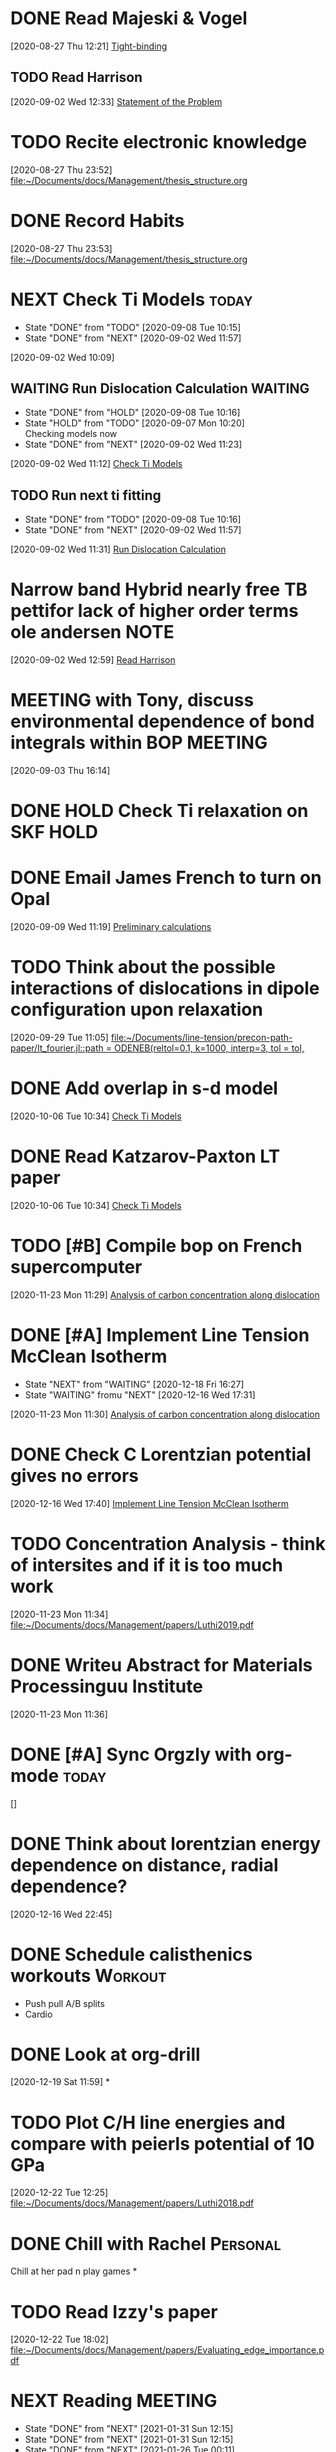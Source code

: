 * DONE Read Majeski & Vogel
  :LOGBOOK:
  CLOCK: [2020-08-27 Thu 12:21]--[2020-08-27 Thu 12:21] =>  0:00
  :END:
[2020-08-27 Thu 12:21]
[[file:~/Documents/docs/Management/thesis_structure.org::*Tight-binding][Tight-binding]]

** TODO Read Harrison
   :LOGBOOK:
   CLOCK: [2020-09-02 Wed 12:33]--[2020-09-02 Wed 12:33] =>  0:00
   :END:
 [2020-09-02 Wed 12:33]
 [[file:~/Documents/docs/Management/thesis_structure.org::*Statement of the Problem][Statement of the Problem]]

* TODO Recite electronic knowledge
  :LOGBOOK:
  CLOCK: [2020-08-27 Thu 23:52]--[2020-08-27 Thu 23:52] =>  0:00
  :END:
[2020-08-27 Thu 23:52]
[[file:~/Documents/docs/Management/thesis_structure.org]]

* DONE Record Habits
  :LOGBOOK:
  CLOCK: [2020-08-27 Thu 23:53]--[2020-08-27 Thu 23:53] =>  0:00
  :END:
[2020-08-27 Thu 23:53]
[[file:~/Documents/docs/Management/thesis_structure.org]]

* NEXT Check Ti Models :today:
  SCHEDULED: <2021-02-05 Fri 15:00>
  :PROPERTIES:
  :LAST_REPEAT: [2020-09-08 Tue 10:15]
  :END:
  - State "DONE"       from "TODO"       [2020-09-08 Tue 10:15]
  - State "DONE"       from "NEXT"       [2020-09-02 Wed 11:57]
  :LOGBOOK:
  CLOCK: [2020-09-07 Mon 10:21]--[2020-09-08 Tue 10:15] => 23:54
  CLOCK: [2020-09-02 Wed 10:46]--[2020-09-02 Wed 11:57] =>  1:11
  CLOCK: [2020-09-02 Wed 10:45]--[2020-09-02 Wed 10:46] =>  0:01
  CLOCK: [2020-09-02 Wed 10:25]--[2020-09-02 Wed 10:45] =>  0:20
  :END:
[2020-09-02 Wed 10:09]

:PROPERTIES:
:STYLE: habit
:REPEAT_TO_STATE: NEXT
:END:

** WAITING Run Dislocation Calculation :WAITING:
   :PROPERTIES:
   :LAST_REPEAT: [2020-09-08 Tue 10:16]
   :END:
   - State "DONE"       from "HOLD"       [2020-09-08 Tue 10:16]
   - State "HOLD"       from "TODO"       [2020-09-07 Mon 10:20] \\
     Checking models now
   - State "DONE"       from "NEXT"       [2020-09-02 Wed 11:23]
 [2020-09-02 Wed 11:12]
 [[file:~/Documents/docs/Management/org/refile.org::*Check Ti Models][Check Ti Models]]
 :PROPERTIES:
 :STYLE: habit
 :REPEAT_TO_STATE: NEXT
 :END:

** TODO Run next ti fitting
   :PROPERTIES:
   :LAST_REPEAT: [2020-09-08 Tue 10:16]
   :END:
   - State "DONE"       from "TODO"       [2020-09-08 Tue 10:16]
   - State "DONE"       from "NEXT"       [2020-09-02 Wed 11:57]
 [2020-09-02 Wed 11:31]
 [[file:~/Documents/docs/Management/org/refile.org::*Run Dislocation Calculation][Run Dislocation Calculation]]
 :PROPERTIES:
 :STYLE: habit
 :REPEAT_TO_STATE: NEXT
 :END:

* Narrow band Hybrid nearly free TB pettifor lack of higher order terms ole andersen :NOTE:
  :LOGBOOK:
  CLOCK: [2020-09-02 Wed 12:59]--[2020-09-02 Wed 12:59] =>  0:00
  :END:
[2020-09-02 Wed 12:59]
[[file:~/Documents/docs/Management/org/refile.org::*Read Harrison][Read Harrison]]

* MEETING with Tony, discuss environmental dependence of bond integrals within BOP :MEETING:
  :LOGBOOK:
  CLOCK: [2020-09-03 Thu 16:14]--[2020-09-03 Thu 16:14] =>  0:00
  :END:
[2020-09-03 Thu 16:14]

* DONE HOLD Check Ti relaxation on SKF :HOLD:
  CLOSED: [2020-12-19 Sat 12:44] SCHEDULED: <2020-12-23 Wed>

* DONE Email James French to turn on Opal
  :LOGBOOK:
  CLOCK: [2020-09-09 Wed 11:19]--[2020-09-09 Wed 11:20] =>  0:01
  :END:
[2020-09-09 Wed 11:19]
[[file:~/Documents/docs/Management/fe_skf_paper/sebastian/atomistic_dislocation_carbon_migration_TZ.org::*Preliminary calculations][Preliminary calculations]]

* TODO Think about the possible interactions of dislocations in dipole configuration upon relaxation
  :LOGBOOK:
  CLOCK: [2020-09-29 Tue 11:05]--[2020-09-29 Tue 11:06] =>  0:01
  :END:
[2020-09-29 Tue 11:05]
[[file:~/Documents/line-tension/precon-path-paper/lt_fourier.jl::path = ODENEB(reltol=0.1, k=1000, interp=3, tol = tol,]]

* DONE Add overlap in s-d model
  DEADLINE: <2020-10-07 Wed>
  :LOGBOOK:
  CLOCK: [2020-10-06 Tue 10:34]--[2020-10-06 Tue 10:34] =>  0:00
  :END:
[2020-10-06 Tue 10:34]
[[file:~/Documents/docs/Management/org/refile.org::*Check Ti Models][Check Ti Models]]

* DONE Read Katzarov-Paxton LT paper
  DEADLINE: <2020-11-27 Fri>
  :LOGBOOK:
  CLOCK: [2020-10-06 Tue 10:34]--[2020-10-06 Tue 10:34] =>  0:00
  :END:
[2020-10-06 Tue 10:34]
[[file:~/Documents/docs/Management/org/refile.org::*Check Ti Models][Check Ti Models]]

* TODO [#B] Compile bop on French supercomputer
  DEADLINE: <2021-02-05 Fri 16:00> SCHEDULED: <2021-02-05 Fri 14:00>
  :PROPERTIES:
  :ORDERED:  t
  :END:
  :LOGBOOK:
  CLOCK: [2021-01-05 Tue 11:31]--[2021-01-05 Tue 11:56] =>  0:25
  CLOCK: [2020-11-23 Mon 11:29]--[2020-11-23 Mon 11:30] =>  0:01
  :END:
[2020-11-23 Mon 11:29]
[[file:~/Documents/docs/Management/fe_skf_paper/sebastian/atomistic_dislocation_carbon_migration_TZ.org::*Analysis of carbon concentration along dislocation][Analysis of carbon concentration along dislocation]]

* DONE [#A] Implement Line Tension McClean Isotherm
  SCHEDULED: <2021-01-10 Sun 09:30> DEADLINE: <2021-01-15 Fri>
  - State "NEXT"       from "WAITING"    [2020-12-18 Fri 16:27]
  - State "WAITING"    fromu "NEXT"       [2020-12-16 Wed 17:31] \\
  :LOGBOOK:
  CLOCK: [2021-01-10 Sun 13:31]--[2021-01-10 Sun 13:56] =>  0:25
  CLOCK: [2021-01-07 Thu 17:50]--[2021-01-07 Thu 18:15] =>  0:25
  CLOCK: [2021-01-06 Wed 16:36]--[2021-01-06 Wed 17:01] =>  0:25
  CLOCK: [2020-11-23 Mon 11:30]--[2020-11-23 Mon 11:31] =>  0:01
  :END:





[2020-11-23 Mon 11:30]
[[file:~/Documents/docs/Management/fe_skf_paper/sebastian/atomistic_dislocation_carbon_migration_TZ.org::*Analysis of carbon concentration along dislocation][Analysis of carbon concentration along dislocation]]

* DONE Check C Lorentzian potential gives no errors
  SCHEDULED: <2020-12-21 Mon 11:00>
  :LOGBOOK:
  CLOCK: [2020-12-16 Wed 17:40]--[2020-12-16 Wed 17:41] =>  0:01
  :END:
[2020-12-16 Wed 17:40]
[[file:~/Documents/docs/Management/org/TODOs.org::*Implement Line Tension McClean Isotherm][Implement Line Tension McClean Isotherm]]

* TODO Concentration Analysis - think of intersites and if it is too much work
  :LOGBOOK:
  CLOCK: [2020-11-23 Mon 11:34]--[2020-11-23 Mon 11:34] =>  0:00
  :END:
[2020-11-23 Mon 11:34]
[[file:~/Documents/docs/Management/papers/Luthi2019.pdf]]

* DONE Writeu Abstract for Materials Processinguu Institute
  DEADLINE: <2020-12-14 Mon> SCHEDULED: <2020-11-30 Mon>
  :LOGBOOK:
  CLOCK: [2020-11-23 Mon 11:36]--[2020-11-23 Mon 11:37] =>  0:01
  :END:
[2020-11-23 Mon 11:36]

* DONE [#A] Sync Orgzly with org-mode :today:
  SCHEDULED: <2020-12-17 Thu 14:00>
  :LOGBOOK:
  CLOCK: [2020-12-16 Wed 16:18]--[2020-12-16 Wed 16:19] =>  0:01
  :END:
[]

* DONE Think about lorentzian energy dependence on distance, radial dependence?
  SCHEDULED: <2021-01-05 Tue 11:00>
  :LOGBOOK:
  CLOCK: [2020-12-16 Wed 22:45]--[2020-12-16 Wed 22:49] =>  0:04
  :END:
[2020-12-16 Wed 22:45]

* DONE Schedule calisthenics workouts :Workout:
  SCHEDULED: <2020-12-19 Sat 12:00>
  :LOGBOOK:
  CLOCK: [2020-12-19 Sat 12:06]--[2020-12-19 Sat 12:30] =>  0:24
  :END:

- Push pull A/B splits 
- Cardio 

* DONE Look at org-drill
  SCHEDULED: <2020-12-30 Wed 15:00>
  :LOGBOOK:
  CLOCK: [2020-12-19 Sat 11:59]--[2020-12-19 Sat 11:59] =>  0:00
  :END:
[2020-12-19 Sat 11:59]
*

* TODO Plot C/H line energies and compare with peierls potential of 10 GPa
  SCHEDULED: <2021-02-12 Fri 10:00>
  :LOGBOOK:
  CLOCK: [2021-01-06 Wed 16:36]--[2021-01-06 Wed 16:36] =>  0:00
  CLOCK: [2020-12-22 Tue 12:25]--[2020-12-22 Tue 12:27] =>  0:02
  :END:
[2020-12-22 Tue 12:25]
[[file:~/Documents/docs/Management/papers/Luthi2018.pdf]]

* DONE Chill with Rachel :Personal:
  CLOSED: [2020-12-27 Sun 15:40] SCHEDULED: <2020-12-27 Sun 12:00>

Chill at her pad n play games 
*

* TODO Read Izzy's paper
  SCHEDULED: <2021-01-28 Thu 17:00>
  :LOGBOOK:
  CLOCK: [2020-12-22 Tue 18:02]--[2020-12-22 Tue 18:07] =>  0:05
  :END:
[2020-12-22 Tue 18:02]
[[file:~/Documents/docs/Management/papers/Evaluating_edge_importance.pdf]]

* NEXT Reading                                                      :MEETING:
  SCHEDULED: <2021-02-01 Mon 22:00 ++1d>
  :PROPERTIES:
  :STYLE:    habit
  :REPEAT_TO_STATE: NEXT
  :LAST_REPEAT: [2021-01-31 Sun 12:15]
  :END:
  - State "DONE"       from "NEXT"       [2021-01-31 Sun 12:15]
  - State "DONE"       from "NEXT"       [2021-01-31 Sun 12:15]
  - State "DONE"       from "NEXT"       [2021-01-26 Tue 00:11]
  - State "DONE"       from "NEXT"       [2021-01-25 Mon 11:59]
  - State "DONE"       from "MEETING"    [2021-01-21 Thu 10:00]
  - State "DONE"       from "MEETING"    [2021-01-21 Thu 09:59]
  - State "DONE"       from "NEXT"       [2021-01-18 Mon 15:11]
  - State "DONE"       from "NEXT"       [2021-01-13 Wed 12:40]
  - State "DONE"       from "NEXT"       [2021-01-13 Wed 11:34]
  - State "DONE"       from "NEXT"       [2021-01-11 Mon 17:25]
  - State "DONE"       from "NEXT"       [2021-01-10 Sun 13:29]
  - State "DONE"       from "NEXT"       [2021-01-10 Sun 13:29]
  - State "DONE"       from "NEXT"       [2020-12-30 Wed 18:38]
  - State "DONE"       from "NEXT"       [2020-12-29 Tue 17:47]
  - State "DONE"       from "NEXT"       [2020-12-29 Tue 14:04]
  - State "DONE"       from "NEXT"       [2020-12-22 Tue 13:41]
  - State "DONE"       from "NEXT"       [2020-12-23 Wed 13:41]
  - State "DONE"       from "NEXT"       [2020-12-27 Sun 13:41]

* DONE [#A] Rachel's for eve :Personal:
  CLOSED: [2020-12-25 Fri 18:50] SCHEDULED: <2020-12-24 Thu 12:00>

- Yoga + Meditate
- Board games 
- PlayStation games 
- Presents 
- pajamas 
- alcohol (eggnog?) 
- 2 player board games 
- Yo, if you haven't showered yet 
- incept thoughts 

* DONE Reply to Predrag                                               :Email:
  SCHEDULED: <2021-01-05 Tue 12:00>
  :LOGBOOK:
  CLOCK: [2021-01-05 Tue 12:13]--[2021-01-05 Tue 12:25] =>  0:12
  :END:


* DONE Sleepover at mine :Personal:
  CLOSED: [2020-12-27 Sun 04:08] SCHEDULED: <2020-12-26 Sat 12:00>

* DONE Decide on Laptop and fit bit for Rachel :Personal:
  CLOSED: [2021-01-01 Fri 20:10] SCHEDULED: <2020-12-30 Wed 14:00-16:00>

* DONE Rachel's room :Personal:
  CLOSED: [2021-01-01 Fri 20:10] SCHEDULED: <2020-12-30 Wed 13:00>

* DONE [#A] Anni: message :Personal:
  CLOSED: [2020-12-26 Sat 16:11] SCHEDULED: <2020-12-26 Sat 11:00>

* DONE Meditation and yoga :Personal:
  CLOSED: [2020-12-31 Thu 11:26] SCHEDULED: <2020-12-29 Tue 19:00>

* DONE Bind Org pomodoro to clock in
  SCHEDULED: <2020-12-27 Sun 18:00>
  :LOGBOOK:
  CLOCK: [2020-12-28 Mon 16:56]--[2020-12-28 Mon 17:00] =>  0:04
  :END:

* DONE Arrange games/video call with Lizzie :Personal:
  CLOSED: [2021-01-01 Fri 20:10] SCHEDULED: <2020-12-27 Sun 18:30>

* DONE Try GTD once today                                      :Productivity:
  SCHEDULED: <2021-01-04 Mon 10:00>
  :LOGBOOK:
  CLOCK: [2020-12-29 Tue 19:49]--[2020-12-29 Tue 20:14] =>  0:25
  CLOCK: [2020-12-29 Tue 18:06]--[2020-12-29 Tue 19:47] =>  1:41
  :END:

** TODO Org roam: DFT Mazari :Emacs:WAITING:
   SCHEDULED: #<2021-01-04 Mon 12:00>
   - State "WAITING"    from "NEXT"       [2020-12-18 Fri 16:17] \\
     Test with DFT links to see how it works in practice. 
     - Task: Make notes of the Implementation by diag/Nicola Mazari notes and see how links work
   :LOGBOOK:
   CLOCK: [2021-01-06 Wed 10:33]--[2021-01-06 Wed 10:45] =>  0:12
   CLOCK: [2021-01-04 Mon 17:04]--[2021-01-04 Mon 17:22] =>  0:18
   CLOCK: [2021-01-04 Mon 13:46]--[2021-01-04 Mon 14:11] =>  0:25
   CLOCK: [2020-12-22 Tue 18:10]--[2020-12-22 Tue 18:35] =>  0:25
   CLOCK: [2020-12-18 Fri 16:00]--[2020-12-18 Fri 16:17] =>  0:17
   :END:

* DONE Buy protein powder :Personal:
* DONE But shibari rope :Personal:
* TODO Tidal :Music:
* NEXT Review TODO                                                  :MEETING:
  SCHEDULED: <2021-02-08 Mon 09:00 ++7d>
  :PROPERTIES:
  :REPEAT_TO_STATE: NEXT
  :LAST_REPEAT: [2021-02-02 Tue 16:23]
  :END:
  - State "DONE"       from "NEXT"       [2021-02-02 Tue 16:23]
  - State "DONE"       from "NEXT"       [2021-01-26 Tue 17:46]
  - State "DONE"       from "MEETING"    [2021-01-21 Thu 10:01]
  :LOGBOOK:
  CLOCK: [2021-01-04 Mon 10:29]--[2021-01-04 Mon 10:30] =>  0:01
  CLOCK: [2021-01-04 Mon 10:25]--[2021-01-04 Mon 10:27] =>  0:02
  :END:

* TODO Call dad
* TODO Order Flying circus physics
* DONE Follow the Zotero/Roam workflow                         :Productivity:
  SCHEDULED: <2021-01-05 Tue 14:00>

* DONE Call Emilie                                                 :Personal:
  SCHEDULED: <2021-01-04 Mon 12:00>

* DONE Email Rolls Royce about Internship
  SCHEDULED: <2021-01-04 Mon 09:00>
  :LOGBOOK:
  CLOCK: [2021-01-04 Mon 16:57]--[2021-01-04 Mon 17:04] =>  0:07
  CLOCK: [2021-01-04 Mon 15:49]--[2021-01-04 Mon 16:14] =>  0:25
  CLOCK: [2021-01-04 Mon 14:57]--[2021-01-04 Mon 15:22] =>  0:25
  :END:

* DONE #A Yoga with Adrienne                               :Personal:MEETING:
  SCHEDULED: <2021-01-20 Wed 08:00 +0d>
  :PROPERTIES:
  :LAST_REPEAT: [2021-01-25 Mon 16:09]
  :END:

  - State "DONE"       from "TODO"       [2021-01-25 Mon 16:09]
  - State "DONE"       from "TODO"       [2021-01-25 Mon 11:59]
  - State "DONE"       from "TODO"       [2021-01-21 Thu 10:02]
  - State "DONE"       from "MEETING"    [2021-01-21 Thu 10:00]
  - State "DONE"       from "MEETING"    [2021-01-21 Thu 09:59]
  - State "DONE"       from "TODO"       [2021-01-18 Mon 15:11]
  - State "DONE"       from "TODO"       [2021-01-13 Wed 12:40]
  - State "DONE"       from "TODO"       [2021-01-13 Wed 11:34]
  - State "DONE"       from "TODO"       [2021-01-11 Mon 17:38]
  - State "DONE"       from "TODO"       [2021-01-10 Sun 13:29]
  - State "DONE"       from "TODO"       [2021-01-10 Sun 13:29]
  - State "DONE"       from "TODO"       [2021-01-10 Sun 13:29]
  - State "DONE"       from "TODO"       [2021-01-08 Fri 15:05]
  - State "DONE"       from "TODO"       [2021-01-06 Wed 18:09]
  - State "DONE"       from "TODO"       [2021-01-06 Wed 10:33]
  - State "DONE"       from "TODO"       [2021-01-05 Tue 11:19]


* DONE [#A] Set Revision Times                                 :Productivity:
  SCHEDULED: <2021-01-04 Mon 10:00>
  :LOGBOOK:
  CLOCK: [2021-01-04 Mon 10:39]--[2021-01-04 Mon 10:41] =>  0:02
  CLOCK: [2021-01-04 Mon 10:30]--[2021-01-04 Mon 10:39] =>  0:09
  :END:
* TODO MPI talk
  :LOGBOOK:
  CLOCK: [2021-01-04 Mon 10:27]--[2021-01-04 Mon 10:29] =>  0:02
  :END:
[2021-01-04 Mon 10:27]
DEADLINE: <2021-02-15 Sun>

- Head and shoulders photo
- 15 min talk on Fe-C work
* TODO Thesis work 
  :PROPERTIES:
  :LAST_REPEAT: [2021-01-04 Mon 18:23]
  :END:
  - State "DONE"       from "NEXT"       [2021-01-04 Mon 18:23]
[2021-01-04 Mon 10:40]

SCHEDULED: <2021-01-05 Tue 17:00 .+1d/3d>
:PROPERTIES:
:STYLE: habit
:REPEAT_TO_STATE: NEXT
:END:

- Figuring out errors in emacs such that I can use org-noter/org-roam-bibtex framework
* TODO Go through Luthi Paper to find the 10 GPa calculations
  :LOGBOOK:
  CLOCK: [2021-01-05 Tue 12:26]--[2021-01-05 Tue 12:38] =>  0:12
  CLOCK: [2021-01-05 Tue 12:25]--[2021-01-05 Tue 12:26] =>  0:01
  :END:
[2021-01-05 Tue 12:25]
* DONE Git repo line tension code 
  :LOGBOOK:
  CLOCK: [2021-01-06 Wed 10:46]--[2021-01-06 Wed 10:58] =>  0:12
  CLOCK: [2021-01-06 Wed 10:45]--[2021-01-06 Wed 10:45] =>  0:00
  :END:
[2021-01-06 Wed 10:45]
* DONE Finish writing about why carbon has less of an effect than hydrogen on the kink-pair formation enthalpies
  SCHEDULED: <2021-02-02 Tue 17:00>
  :LOGBOOK:
  CLOCK: [2021-01-06 Wed 13:03]--[2021-01-06 Wed 13:04] =>  0:01
  :END:
[2021-01-06 Wed 13:03]
* TODO Look at therapy for rachel and I
  SCHEDULED: <2021-02-04 Thu 18:00>
  :LOGBOOK:
  CLOCK: [2021-01-26 Tue 18:44]--[2021-01-26 Tue 19:09] =>  0:25
  CLOCK: [2021-01-08 Fri 15:32]--[2021-01-08 Fri 15:33] =>  0:01
  :END:
[2021-01-08 Fri 15:32]
- Better help?
* DONE Call Seb
  SCHEDULED: <2021-01-18 Mon 19:00>
  :LOGBOOK:
  CLOCK: [2021-01-08 Fri 15:33]--[2021-01-08 Fri 15:33] =>  0:00
  :END:
[2021-01-08 Fri 15:33]
* DONE Reply to Predrag about carbon binding energies
  SCHEDULED: <2021-01-13 Wed 13:00>
  :LOGBOOK:
  CLOCK: [2021-01-11 Mon 10:45]--[2021-01-11 Mon 10:46] =>  0:01
  :END:
[2021-01-11 Mon 10:45]
* DONE Reply to Rolls Royce about internship
  SCHEDULED: <2021-01-26 Tue 13:00>
  :LOGBOOK:
  CLOCK: [2021-01-11 Mon 14:35]--[2021-01-11 Mon 14:36] =>  0:01
  :END:
[2021-01-11 Mon 14:35]
** As part of this I am going to contact Aalto for nominal dates

   - Aalto is for 10 weeks
   - RR ask for a 1-2 month delay.
   - Initial dates: <2021-03-29 Mon>--<2021-06-18 Fri>
   - 2 month delay: <2021-05-24 Mon>--<2021-08-13 Fri>
   - 3 month delay: <2021-06-28 Mon>--<2021-09-17 Fri>
   - 4 month delay: <2021-07-26 Mon>--<2021-10-15 Fri>
   - 4 month delay + 1 week: <2021-08-02 Mon>--<2021-10-22 Fri>
   - 5 month delay: <2021-08-23 Mon>--<2021-11-12 Fri>

   - As for Aalto, it would be nice if I could change the dates to be
     in summer.
   - <2021-04-17 Sat>--<2021-06-26 Sat>
   - <2021-05-15 Sat>--<2021-07-24 Sat>
* DONE Call with Anni
  SCHEDULED: <2021-01-21 Thu 20:00>
  :LOGBOOK:
  CLOCK: [2021-01-21 Thu 10:03]--[2021-01-21 Thu 10:03] =>  0:00
  :END:
[2021-01-21 Thu 10:03]
* TODO Compile things for thesis
  DEADLINE: <2021-05-14 Fri>
  :LOGBOOK:
  CLOCK: [2021-01-25 Mon 18:01]--[2021-01-25 Mon 18:02] =>  0:01
  :END:
[2021-01-25 Mon 18:01]
* TODO [#A] Thesis Work
  SCHEDULED:<2021-02-01 Mon 17:00 .+1d/3d>>
  :PROPERTIES:
:STYLE: habit
:REPEAT_TO_STATE: TODO
:LAST_REPEAT: [2021-01-26 Tue 19:13]
:END:
  - State "DONE"       from "TODO"       [2021-01-26 Tue 19:13]
  :LOGBOOK:
  CLOCK: [2021-01-26 Tue 17:50]--[2021-01-26 Tue 18:15] =>  0:25
  :END:
  - State "DONE"       from "TODO"       [2021-01-25 Mon 00:29]
* DONE Call Fam
  SCHEDULED: <2021-01-27 Wed 19:00>
  :LOGBOOK:
  CLOCK: [2021-01-26 Tue 00:31]--[2021-01-26 Tue 00:31] =>  0:00
  :END:
[2021-01-26 Tue 00:31]
* TODO Reply to Anna
  :LOGBOOK:
  CLOCK: [2021-01-26 Tue 09:36]--[2021-01-26 Tue 09:38] =>  0:02
  CLOCK: [2021-01-26 Tue 09:36]--[2021-01-26 Tue 09:36] =>  0:00
  :END:
[2021-01-26 Tue 09:36]
* DONE Ask Tony if I can get a desk chair
  SCHEDULED: <2021-01-26 Tue 10:30>
  :LOGBOOK:
  CLOCK: [2021-01-26 Tue 09:38]--[2021-01-26 Tue 09:39] =>  0:01
  :END:
[2021-01-26 Tue 09:38]
* DONE Toothpaste
  SCHEDULED: <2021-01-26 Tue 12:30>
  :LOGBOOK:
  CLOCK: [2021-01-26 Tue 09:39]--[2021-01-26 Tue 09:39] =>  0:00
  :END:
[2021-01-26 Tue 09:39]
* TODO Consolidate Items
  :PROPERTIES:
  :LAST_REPEAT: [2021-01-29 Fri 17:49]
  :END:
  - State "DONE"       from "TODO"       [2021-01-29 Fri 17:49]
  - State "DONE"       from "TODO"       [2021-01-26 Tue 17:47]
[2021-01-26 Tue 09:42]

SCHEDULED: <2021-02-04 Thu 17:30 .+1d/3d>
:PROPERTIES:
:STYLE: habit
:REPEAT_TO_STATE: TODO
:END:
* TODO Gaming Mouse
  :LOGBOOK:
  CLOCK: [2021-01-26 Tue 13:20]--[2021-01-26 Tue 13:20] =>  0:00
  :END:
[2021-01-26 Tue 13:20]
* DONE Fill form for desk chair
  SCHEDULED: <2021-01-26 Tue 14:00>
  :LOGBOOK:
  CLOCK: [2021-01-26 Tue 14:07]--[2021-01-26 Tue 14:32] =>  0:25
  CLOCK: [2021-01-26 Tue 13:21]--[2021-01-26 Tue 13:21] =>  0:00
  :END:
[2021-01-26 Tue 13:21]
* TODO BUY TICKETS to MONTPELLIER
  DEADLINE: <2021-03-31 Wed>
  :LOGBOOK:
  CLOCK: [2021-01-26 Tue 16:20]--[2021-01-26 Tue 16:21] =>  0:01
  :END:
[2021-01-26 Tue 16:20]

- 26 March 2022 Montpellier
* DONE Pick up medication
  SCHEDULED: <2021-01-27 Wed 13:00>
  :LOGBOOK:
  CLOCK: [2021-01-27 Wed 00:52]--[2021-01-27 Wed 00:53] =>  0:01
  :END:
[2021-01-27 Wed 00:52]
* DONE Progress Report 6
  SCHEDULED: <2021-02-01 Mon 15:00>
  :LOGBOOK:
  CLOCK: [2021-01-27 Wed 15:32]--[2021-01-27 Wed 15:33] =>  0:01
  :END:
[2021-01-27 Wed 15:32]
* DONE Buy Moisturiser for face/beard
  SCHEDULED: <2021-01-28 Thu 12:30>
  :LOGBOOK:
  CLOCK: [2021-01-28 Thu 00:11]--[2021-01-28 Thu 00:12] =>  0:01
  :END:
[2021-01-28 Thu 00:11]
* DONE with Crobaetians
  SCHEDULED: <2021-01-28 Thu 19:00>
  :LOGBOOK:
  CLOCK: [2021-01-28 Thu 00:14]--[2021-01-28 Thu 00:15] =>  0:01
  :END:
[2021-01-28 Thu 00:14]
[[file:~/Documents/docs/Management/org/TODOs.org::*Gaming Mouse][Gaming Mouse]]
* TODO Check line tension
  :LOGBOOK:
  CLOCK: [2021-01-29 Fri 11:42]--[2021-01-29 Fri 11:42] =>  0:00
  :END:
[2021-01-29 Fri 11:42]
SKF
/home/tigany/r/fe/lt/equilibrium/test
* DONE Write out positions of solutes and figure out analytic gradient
  SCHEDULED: <2021-01-29 Fri 14:00>
  :LOGBOOK:
  CLOCK: [2021-01-29 Fri 12:39]--[2021-01-29 Fri 12:40] =>  0:01
  :END:
[2021-01-29 Fri 12:39]
* DONE Write visual test for trap positions occupancy
  SCHEDULED: <2021-02-01 Mon 10:00>
  :LOGBOOK:
  CLOCK: [2021-01-29 Fri 17:47]--[2021-01-29 Fri 17:48] =>  0:01
  :END:
[2021-01-29 Fri 17:47]
* DONE Ticket for the laptop
  SCHEDULED: <2021-02-01 Mon 13:00>
  :LOGBOOK:
  CLOCK: [2021-02-01 Mon 12:02]--[2021-02-01 Mon 12:03] =>  0:01
  :END:
[2021-02-01 Mon 12:02]
* TODO Line Tension: equilibrium solute conc
  SCHEDULED: <2021-02-15 Mon 11:00>
  :LOGBOOK:
  CLOCK: [2021-02-04 Thu 11:19]--[2021-02-04 Thu 11:44] =>  0:25
  CLOCK: [2021-02-04 Thu 10:47]--[2021-02-04 Thu 10:47] =>  0:00
  :END:
[2021-02-04 Thu 10:47]
** Actions [1/3]
   - [X] Change the concentration to be site dependent for the
     energies: I actually didn't do this
   - [ ] Think about the Maxwell-Boltzmann statistics, if the binding
     energies make sense with that sign convention...
     - [ ] Will implement different concentrations for particular
       sites.
   - [ ] See this effect for energy mapping
* TODO Reply to Predrag
  SCHEDULED: <2021-02-15 Mon 13:00>
  :LOGBOOK:
  CLOCK: [2021-02-08 Mon 00:16]--[2021-02-08 Mon 00:16] =>  0:00
  :END:
[2021-02-08 Mon 00:16]
* DONE Moonpig card for condolences for Omar
  SCHEDULED: <2021-02-10 Wed 14:00>
  :LOGBOOK:
  CLOCK: [2021-02-10 Wed 14:29]--[2021-02-10 Wed 14:54] =>  0:25
  CLOCK: [2021-02-10 Wed 12:16]--[2021-02-10 Wed 12:17] =>  0:01
  :END:
[2021-02-10 Wed 12:16]
[[file:~/Documents/docs/Management/org/supervision.org::*with Group][with Group]]
* TODO MPI presentation
  SCHEDULED: <2021-02-12 Fri 15:00>
  :LOGBOOK:
  CLOCK: [2021-02-10 Wed 17:04]--[2021-02-10 Wed 17:29] =>  0:25
  CLOCK: [2021-02-10 Wed 16:29]--[2021-02-10 Wed 16:54] =>  0:25
  CLOCK: [2021-02-10 Wed 15:08]--[2021-02-10 Wed 15:33] =>  0:25
  CLOCK: [2021-02-10 Wed 15:07]--[2021-02-10 Wed 15:08] =>  0:01
  :END:
[2021-02-10 Wed 15:07]
